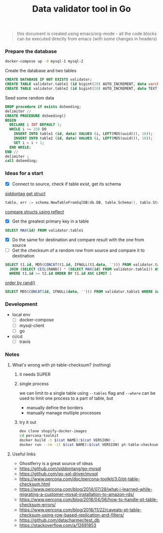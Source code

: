 #+TITLE: Data validator tool in Go
#+begin_quote
this document is created using emacs/org-mode - all the code blocks can be executed directly from emacs (with some changes in headers)
#+end_quote
*** Prepare the database
#+begin_src sh :dir ~/src/github.com/bakhti/gomysql-playground :results silent
docker-compose up -d mysql-1 mysql-2
#+end_src

Create the database and two tables
#+begin_src sql :engine mysql :cmdline --protocol=tcp -u root -h 127.0.0.1 -P 29291 :results silent
CREATE DATABASE IF NOT EXISTS validator;
CREATE TABLE validator.table1 (id bigint(20) AUTO_INCREMENT, data varchar(16), primary key(id));
CREATE TABLE validator.table2 (id bigint(20) AUTO_INCREMENT, data TEXT, primary key(id));
#+end_src

Seed some random data
#+begin_src sql :engine mysql :cmdline --protocol=tcp -u root -h 127.0.0.1 -P 29291 validator :results silent
DROP procedure if exists doSeeding;
delimiter //
CREATE PROCEDURE doSeeding()
BEGIN
  DECLARE i INT DEFAULT 1;
  WHILE i <= 350 DO
    INSERT INTO table1 (id, data) VALUES (i, LEFT(MD5(uuid()), 16));
    INSERT INTO table2 (id, data) VALUES (i, LEFT(MD5(uuid()), 16));
    SET i = i + 1;
  END WHILE;
END //
delimiter ;
call doSeeding;
#+end_src

*** Ideas for a start
- [X] Connect to source, check if table exist, get its schema
[[https://pkg.go.dev/github.com/siddontang/go-mysql/schema][siddontag get struct]]
#+begin_src go
table, err := schema.NewTableFromSqlDB(db.DB, table.Schema(), table.String())
#+end_src
[[https://pkg.go.dev/reflect?tab=doc#pkg-examples][compare structs using reflect]]
- [X] Get the greatest primary key in a table
#+begin_src sql :engine mysql :cmdline --protocol=tcp -u root -h 127.0.0.1 -P 29291
SELECT MAX(id) FROM validator.table1
#+end_src
- [X] Do the same for destination and compare result with the one from source
- [ ] Get the checksum of a random row from source and compare it to destination
#+begin_src sql :engine mysql :cmdline --protocol=tcp -u root -h 127.0.0.1 -P 29291
SELECT t1.id, MD5(CONCAT(t1.id, IFNULL(t1.data, ''))) FROM validator.table1 AS t1
  JOIN (SELECT CEIL(RAND() * (SELECT MAX(id) FROM validator.table1)) AS id) AS t2
  WHERE t1.id >= t2.id ORDER BY t1.id ASC LIMIT 1
#+end_src

[[http://jan.kneschke.de/projects/mysql/order-by-rand/][order by rand()]]
#+begin_src sql :engine mysql :cmdline --protocol=tcp -u root -h 127.0.0.1 -P 29292
SELECT MD5(CONCAT(id, IFNULL(data, ''))) FROM validator.table1 WHERE id = 20
#+end_src

*** Development
- local env
  - [ ] docker-compose
  - [ ] mysql-client
  - [ ] go
- ci/cd
  - [ ] travis
*** Notes
**** What's wrong with pt-table-checksum? (nothing)
***** it needs SUPER
***** single process
we can limit to a single table using =--tables= flag and =--where= can be used to limit one process to a part of table, but
- manually define the borders
- manually manage multiple processes
***** try it out
#+begin_src sh
dev clone shopify-docker-images
cd percona-toolkit
docker build -t $(cat NAME):$(cat VERSION) .
docker run --rm -it $(cat NAME):$(cat VERSION) pt-table-checksum --help
#+end_src

**** Useful links
 - Ghostferry is a great source of ideas
 - https://github.com/siddontang/go-mysql
 - https://github.com/go-sql-driver/mysql
 - https://www.percona.com/doc/percona-toolkit/3.0/pt-table-checksum.html
 - https://www.percona.com/blog/2014/07/28/what-i-learned-while-migrating-a-customer-mysql-installation-to-amazon-rds/
 - https://www.percona.com/blog/2018/04/06/how-to-handle-pt-table-checksum-errors/
 - https://www.percona.com/blog/2018/11/22/caveats-pt-table-checksum-using-row-based-replication-and-filters/
 - https://github.com/datacharmer/test_db
 - https://stackoverflow.com/a/12681853

